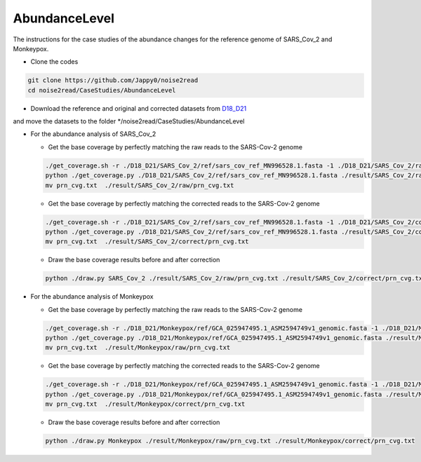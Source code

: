 AbundanceLevel
--------------

The instructions for the case studies of the abundance changes for the reference genome of SARS_Cov_2 and Monkeypox.

* Clone the codes

.. code-block:: console

    git clone https://github.com/Jappy0/noise2read
    cd noise2read/CaseStudies/AbundanceLevel

* Download the reference and original and corrected datasets from `D18_D21 <https://studentutsedu-my.sharepoint.com/personal/pengyao_ping_student_uts_edu_au/_layouts/15/onedrive.aspx?id=%2Fpersonal%2Fpengyao%5Fping%5Fstudent%5Futs%5Fedu%5Fau%2FDocuments%2Fnoise2read%5Fdata%2FD18%5FD21&view=0>`_

and move the datasets to the folder \*/noise2read/CaseStudies/AbundanceLevel

* For the abundance analysis of SARS_Cov_2

  * Get the base coverage by perfectly matching the raw reads to the SARS-Cov-2 genome
    
  .. code-block:: console  

    ./get_coverage.sh -r ./D18_D21/SARS_Cov_2/ref/sars_cov_ref_MN996528.1.fasta -1 ./D18_D21/SARS_Cov_2/raw/D18_SRR11092062_reduced_r1.fastq -2 ./D18_D21/SARS_Cov_2/raw/D19_SRR11092062_reduced_r2.fastq -o ./result/SARS_Cov_2/raw/
    python ./get_coverage.py ./D18_D21/SARS_Cov_2/ref/sars_cov_ref_MN996528.1.fasta ./result/SARS_Cov_2/raw/paired_real_narrowed_extract.sam 
    mv prn_cvg.txt  ./result/SARS_Cov_2/raw/prn_cvg.txt

  * Get the base coverage by perfectly matching the corrected reads to the SARS-Cov-2 genome

  .. code-block:: console  

    ./get_coverage.sh -r ./D18_D21/SARS_Cov_2/ref/sars_cov_ref_MN996528.1.fasta -1 ./D18_D21/SARS_Cov_2/corrected/D18_SRR11092062_reduced_r1.fastq -2 ./D18_D21/SARS_Cov_2/corrected/D19_SRR11092062_reduced_r2.fastq -o ./result/SARS_Cov_2/correct/
    python ./get_coverage.py ./D18_D21/SARS_Cov_2/ref/sars_cov_ref_MN996528.1.fasta ./result/SARS_Cov_2/correct/paired_real_narrowed_extract.sam
    mv prn_cvg.txt  ./result/SARS_Cov_2/correct/prn_cvg.txt

  * Draw the base coverage results before and after correction

  .. code-block:: console  

      python ./draw.py SARS_Cov_2 ./result/SARS_Cov_2/raw/prn_cvg.txt ./result/SARS_Cov_2/correct/prn_cvg.txt

* For the abundance analysis of Monkeypox

  * Get the base coverage by perfectly matching the raw reads to the SARS-Cov-2 genome
    
  .. code-block:: console  

    ./get_coverage.sh -r ./D18_D21/Monkeypox/ref/GCA_025947495.1_ASM2594749v1_genomic.fasta -1 ./D18_D21/Monkeypox/raw/SRR22085311_1.fastq -2 ./D18_D21/Monkeypox/raw/SRR22085311_2.fastq -o ./result/Monkeypox/raw/
    python ./get_coverage.py ./D18_D21/Monkeypox/ref/GCA_025947495.1_ASM2594749v1_genomic.fasta ./result/Monkeypox/raw/paired_real_narrowed_extract.sam 
    mv prn_cvg.txt  ./result/Monkeypox/raw/prn_cvg.txt

  * Get the base coverage by perfectly matching the corrected reads to the SARS-Cov-2 genome

  .. code-block:: console  

    ./get_coverage.sh -r ./D18_D21/Monkeypox/ref/GCA_025947495.1_ASM2594749v1_genomic.fasta -1 ./D18_D21/Monkeypox/corrected/SRR22085311_1.fastq -2 ./D18_D21/Monkeypox/corrected/SRR22085311_2.fastq -o ./result/Monkeypox/correct/
    python ./get_coverage.py ./D18_D21/Monkeypox/ref/GCA_025947495.1_ASM2594749v1_genomic.fasta ./result/Monkeypox/correct/paired_real_narrowed_extract.sam 
    mv prn_cvg.txt  ./result/Monkeypox/correct/prn_cvg.txt

  * Draw the base coverage results before and after correction

  .. code-block:: console  

      python ./draw.py Monkeypox ./result/Monkeypox/raw/prn_cvg.txt ./result/Monkeypox/correct/prn_cvg.txt